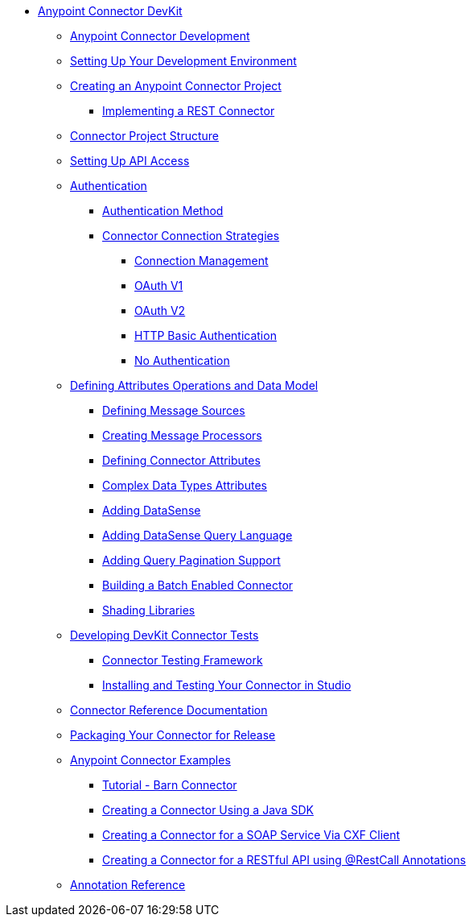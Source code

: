 // Anypoint Connector DevKit 3.6

* link:/anypoint-connector-devkit/v/3.6/index[Anypoint Connector DevKit]
** link:/anypoint-connector-devkit/v/3.6/anypoint-connector-development[Anypoint Connector Development]
** link:/anypoint-connector-devkit/v/3.6/setting-up-your-dev-environment[Setting Up Your Development Environment]
** link:/anypoint-connector-devkit/v/3.6/creating-an-anypoint-connector-project[Creating an Anypoint Connector Project]
*** link:/anypoint-connector-devkit/v/3.6/implementing-a-rest-connector[Implementing a REST Connector]
** link:/anypoint-connector-devkit/v/3.6/connector-project-structure[Connector Project Structure]
** link:/anypoint-connector-devkit/v/3.6/setting-up-api-access[Setting Up API Access]
** link:/anypoint-connector-devkit/v/3.6/authentication[Authentication]
*** link:/anypoint-connector-devkit/v/3.6/authentication-methods[Authentication Method]
*** link:/anypoint-connector-devkit/v/3.6/connector-connection-strategies[Connector Connection Strategies]
**** link:/anypoint-connector-devkit/v/3.6/connection-management[Connection Management]
**** link:/anypoint-connector-devkit/v/3.6/oauth-v1[OAuth V1]
**** link:/anypoint-connector-devkit/v/3.6/oauth-v2[OAuth V2]
**** link:/anypoint-connector-devkit/v/3.6/http-basic-authentication[HTTP Basic Authentication]
**** link:/anypoint-connector-devkit/v/3.6/no-authentication[No Authentication]
** link:/anypoint-connector-devkit/v/3.6/defining-attributes-operations-and-data-model[Defining Attributes Operations and Data Model]
*** link:/anypoint-connector-devkit/v/3.6/defining-message-sources[Defining Message Sources]
*** link:/anypoint-connector-devkit/v/3.6/creating-message-processors[Creating Message Processors]
*** link:/anypoint-connector-devkit/v/3.6/defining-connector-attributes[Defining Connector Attributes]
*** link:/anypoint-connector-devkit/v/3.6/complex-data-types-attributes[Complex Data Types Attributes]
*** link:/anypoint-connector-devkit/v/3.6/adding-datasense[Adding DataSense]
*** link:/anypoint-connector-devkit/v/3.6/adding-datasense-query-language[Adding DataSense Query Language]
*** link:/anypoint-connector-devkit/v/3.6/adding-query-pagination-support[Adding Query Pagination Support]
*** link:/anypoint-connector-devkit/v/3.6/building-a-batch-enabled-connector[Building a Batch Enabled Connector]
*** link:/anypoint-connector-devkit/v/3.6/shading-libraries[Shading Libraries]
** link:/anypoint-connector-devkit/v/3.6/developing-devkit-connector-tests[Developing DevKit Connector Tests]
*** link:/anypoint-connector-devkit/v/3.6/connector-testing-framework[Connector Testing Framework]
*** link:/anypoint-connector-devkit/v/3.6/installing-and-testing-your-connector-in-studio[Installing and Testing Your Connector in Studio]
** link:/anypoint-connector-devkit/v/3.6/connector-reference-documentation[Connector Reference Documentation]
** link:/anypoint-connector-devkit/v/3.6/packaging-your-connector-for-release[Packaging Your Connector for Release]
** link:/anypoint-connector-devkit/v/3.6/anypoint-connector-examples[Anypoint Connector Examples]
*** link:/anypoint-connector-devkit/v/3.6/tutorial-barn-connector[Tutorial - Barn Connector]
*** link:/anypoint-connector-devkit/v/3.6/creating-a-connector-using-a-java-sdk[Creating a Connector Using a Java SDK]
*** link:/anypoint-connector-devkit/v/3.6/creating-a-connector-for-a-soap-service-via-cxf-client[Creating a Connector for a SOAP Service Via CXF Client]
*** link:/anypoint-connector-devkit/v/3.6/creating-a-connector-for-a-restful-api-using-restcall-annotations[Creating a Connector for a RESTful API using @RestCall Annotations]
** link:/anypoint-connector-devkit/v/3.6/annotation-reference[Annotation Reference]
